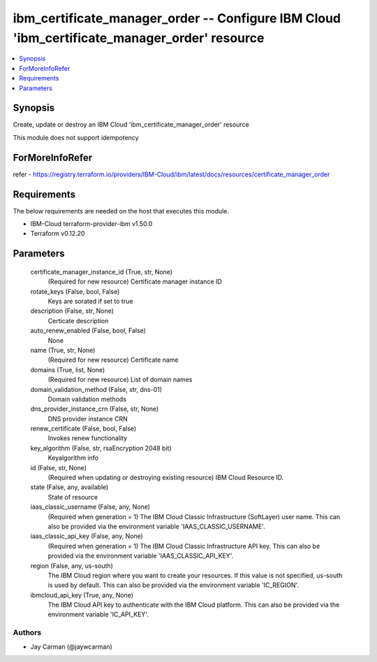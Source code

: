 
ibm_certificate_manager_order -- Configure IBM Cloud 'ibm_certificate_manager_order' resource
=============================================================================================

.. contents::
   :local:
   :depth: 1


Synopsis
--------

Create, update or destroy an IBM Cloud 'ibm_certificate_manager_order' resource

This module does not support idempotency


ForMoreInfoRefer
----------------
refer - https://registry.terraform.io/providers/IBM-Cloud/ibm/latest/docs/resources/certificate_manager_order

Requirements
------------
The below requirements are needed on the host that executes this module.

- IBM-Cloud terraform-provider-ibm v1.50.0
- Terraform v0.12.20



Parameters
----------

  certificate_manager_instance_id (True, str, None)
    (Required for new resource) Certificate manager instance ID


  rotate_keys (False, bool, False)
    Keys are sorated if set to true


  description (False, str, None)
    Certicate description


  auto_renew_enabled (False, bool, False)
    None


  name (True, str, None)
    (Required for new resource) Certificate name


  domains (True, list, None)
    (Required for new resource) List of domain names


  domain_validation_method (False, str, dns-01)
    Domain validation methods


  dns_provider_instance_crn (False, str, None)
    DNS provider instance CRN


  renew_certificate (False, bool, False)
    Invokes renew functionality


  key_algorithm (False, str, rsaEncryption 2048 bit)
    Keyalgorithm info


  id (False, str, None)
    (Required when updating or destroying existing resource) IBM Cloud Resource ID.


  state (False, any, available)
    State of resource


  iaas_classic_username (False, any, None)
    (Required when generation = 1) The IBM Cloud Classic Infrastructure (SoftLayer) user name. This can also be provided via the environment variable 'IAAS_CLASSIC_USERNAME'.


  iaas_classic_api_key (False, any, None)
    (Required when generation = 1) The IBM Cloud Classic Infrastructure API key. This can also be provided via the environment variable 'IAAS_CLASSIC_API_KEY'.


  region (False, any, us-south)
    The IBM Cloud region where you want to create your resources. If this value is not specified, us-south is used by default. This can also be provided via the environment variable 'IC_REGION'.


  ibmcloud_api_key (True, any, None)
    The IBM Cloud API key to authenticate with the IBM Cloud platform. This can also be provided via the environment variable 'IC_API_KEY'.













Authors
~~~~~~~

- Jay Carman (@jaywcarman)

